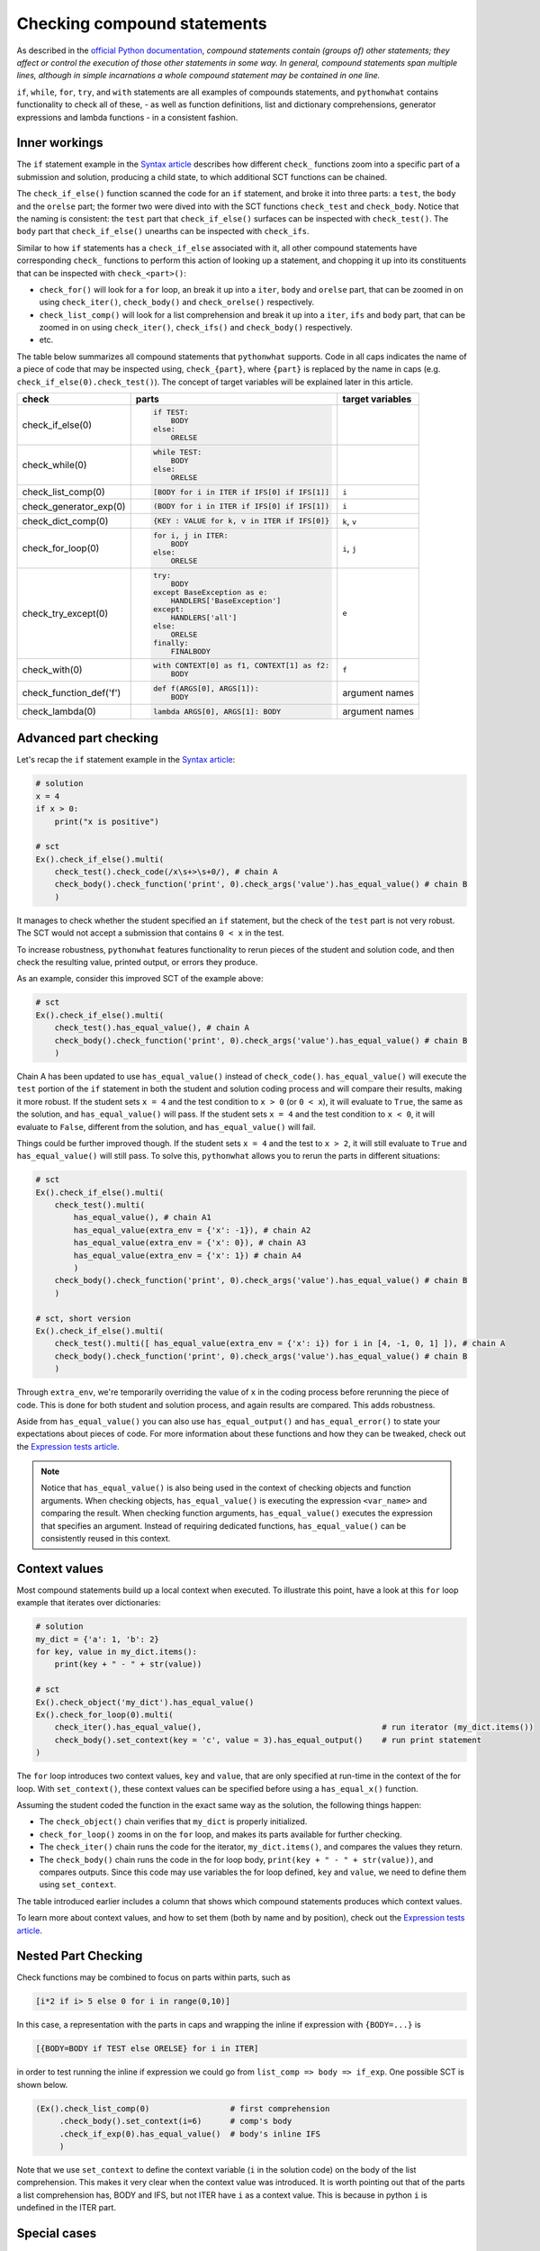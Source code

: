 Checking compound statements
----------------------------

.. role:: python(code)
   :language: python

As described in the `official Python documentation <https://docs.python.org/3/reference/compound_stmts.html>`_, 
*compound statements contain (groups of) other statements; they affect or control the execution of those other statements in some way.
In general, compound statements span multiple lines, although in simple incarnations a whole compound statement may be contained in one line.*

``if``, ``while``, ``for``, ``try``, and ``with`` statements are all examples of compounds statements, and ``pythonwhat`` contains functionality to check all of these,
- as well as function definitions, list and dictionary comprehensions, generator expressions and lambda functions - in a consistent fashion.

Inner workings
==============

The ``if`` statement example in the `Syntax article <syntax.html>`_ describes how different ``check_`` functions zoom into a specific part of a submission and solution,
producing a child state, to which additional SCT functions can be chained.

The  ``check_if_else()`` function scanned the code for an ``if`` statement,
and broke it into three parts: a ``test``, the ``body`` and the ``orelse`` part;
the former two were dived into with the SCT functions ``check_test`` and ``check_body``.
Notice that the naming is consistent: the ``test`` part that ``check_if_else()`` surfaces can be inspected with ``check_test()``.
The ``body`` part that ``check_if_else()`` unearths can be inspected with ``check_ifs``.

Similar to how ``if`` statements has a ``check_if_else`` associated with it, all other compound statements have corresponding ``check_`` functions to perform this action of looking up a statement, and chopping it up into its constituents that can be inspected with ``check_<part>()``:

- ``check_for()`` will look for a ``for`` loop, an break it up into a ``iter``, ``body`` and ``orelse`` part, that can be zoomed in on using ``check_iter()``, ``check_body()`` and ``check_orelse()`` respectively.
- ``check_list_comp()`` will look for a list comprehension and break it up into a ``iter``, ``ifs`` and ``body`` part, that can be zoomed in on using ``check_iter()``, ``check_ifs()`` and ``check_body()`` respectively.
- etc.

The table below summarizes all compound statements that ``pythonwhat`` supports.
Code in all caps indicates the name of a piece of code that may be inspected using, ``check_{part}``, 
where ``{part}`` is replaced by the name in caps (e.g. ``check_if_else(0).check_test()``). The concept of target variables will be explained later in this article.

+------------------------+------------------------------------------------------+-------------------+
| check                  | parts                                                | target variables  |
+========================+======================================================+===================+
|check_if_else(0)        | .. code::                                            |                   |
|                        |                                                      |                   |
|                        |     if TEST:                                         |                   |
|                        |         BODY                                         |                   |
|                        |     else:                                            |                   |
|                        |         ORELSE                                       |                   |
|                        |                                                      |                   |
|                        |                                                      |                   |
+------------------------+------------------------------------------------------+-------------------+
|check_while(0)          | .. code::                                            |                   |
|                        |                                                      |                   |
|                        |      while TEST:                                     |                   |
|                        |          BODY                                        |                   |
|                        |      else:                                           |                   |
|                        |          ORELSE                                      |                   |
|                        |                                                      |                   |
+------------------------+------------------------------------------------------+-------------------+
|check_list_comp(0)      | .. code::                                            | ``i``             |
|                        |                                                      |                   |
|                        |     [BODY for i in ITER if IFS[0] if IFS[1]]         |                   |
|                        |                                                      |                   |
+------------------------+------------------------------------------------------+-------------------+
|check_generator_exp(0)  | .. code::                                            | ``i``             |
|                        |                                                      |                   |
|                        |     (BODY for i in ITER if IFS[0] if IFS[1])         |                   |
|                        |                                                      |                   |
+------------------------+------------------------------------------------------+-------------------+
|check_dict_comp(0)      | .. code::                                            | ``k``, ``v``      |
|                        |                                                      |                   |
|                        |     {KEY : VALUE for k, v in ITER if IFS[0]}         |                   |
|                        |                                                      |                   |
+------------------------+------------------------------------------------------+-------------------+
|check_for_loop(0)       | .. code::                                            | ``i``, ``j``      |
|                        |                                                      |                   |
|                        |     for i, j in ITER:                                |                   |
|                        |         BODY                                         |                   |
|                        |     else:                                            |                   |
|                        |         ORELSE                                       |                   |
|                        |                                                      |                   |
+------------------------+------------------------------------------------------+-------------------+
|check_try_except(0)     | .. code::                                            | ``e``             |
|                        |                                                      |                   |
|                        |    try:                                              |                   |
|                        |        BODY                                          |                   |
|                        |    except BaseException as e:                        |                   |
|                        |        HANDLERS['BaseException']                     |                   |
|                        |    except:                                           |                   |
|                        |        HANDLERS['all']                               |                   |
|                        |    else:                                             |                   |
|                        |        ORELSE                                        |                   |
|                        |    finally:                                          |                   |
|                        |        FINALBODY                                     |                   |
|                        |                                                      |                   |
+------------------------+------------------------------------------------------+-------------------+
|check_with(0)           | .. code::                                            | ``f``             |
|                        |                                                      |                   |
|                        |     with CONTEXT[0] as f1, CONTEXT[1] as f2:         |                   |
|                        |         BODY                                         |                   |
|                        |                                                      |                   |
+------------------------+------------------------------------------------------+-------------------+
|check_function_def('f') | .. code::                                            | argument names    |
|                        |                                                      |                   |
|                        |       def f(ARGS[0], ARGS[1]):                       |                   |
|                        |           BODY                                       |                   |
|                        |                                                      |                   |
+------------------------+------------------------------------------------------+-------------------+
|check_lambda(0)         | .. code::                                            | argument names    |
|                        |                                                      |                   |
|                        |     lambda ARGS[0], ARGS[1]: BODY                    |                   |
|                        |                                                      |                   |
|                        |                                                      |                   |
+------------------------+------------------------------------------------------+-------------------+

Advanced part checking
======================

Let's recap the ``if`` statement example in the `Syntax article <syntax.html>`_:

.. code::

    # solution
    x = 4
    if x > 0:
        print("x is positive")
    
    # sct
    Ex().check_if_else().multi(
        check_test().check_code(/x\s+>\s+0/), # chain A
        check_body().check_function('print', 0).check_args('value').has_equal_value() # chain B
        )

It manages to check whether the student specified an ``if`` statement, but the check of the ``test`` part is not very robust.
The SCT would not accept a submission that contains ``0 < x`` in the test.

To increase robustness, ``pythonwhat`` features functionality to rerun pieces of the student and solution code,
and then check the resulting value, printed output, or errors they produce.

As an example, consider this improved SCT of the example above:

.. code::

    # sct
    Ex().check_if_else().multi(
        check_test().has_equal_value(), # chain A
        check_body().check_function('print', 0).check_args('value').has_equal_value() # chain B
        )

Chain A has been updated to use ``has_equal_value()`` instead of ``check_code()``.
``has_equal_value()`` will execute the ``test`` portion of the ``if`` statement in both
the student and solution coding process and will compare their results, making it more robust.
If the student sets ``x = 4`` and the test condition to ``x > 0`` (or ``0 < x``), it will evaluate to ``True``, the same as the solution, and ``has_equal_value()`` will pass.
If the student sets ``x = 4`` and the test condition to ``x < 0``, it will evaluate to ``False``, different from the solution, and ``has_equal_value()`` will fail.

Things could be further improved though. If the student sets ``x = 4`` and the test to ``x > 2``,
it will still evaluate to ``True`` and ``has_equal_value()`` will still pass. To solve this, ``pythonwhat`` allows you to rerun the parts in different situations:

.. code::

    # sct
    Ex().check_if_else().multi(
        check_test().multi(
            has_equal_value(), # chain A1
            has_equal_value(extra_env = {'x': -1}), # chain A2
            has_equal_value(extra_env = {'x': 0}), # chain A3
            has_equal_value(extra_env = {'x': 1}) # chain A4
            ) 
        check_body().check_function('print', 0).check_args('value').has_equal_value() # chain B
        )   

    # sct, short version
    Ex().check_if_else().multi(
        check_test().multi([ has_equal_value(extra_env = {'x': i}) for i in [4, -1, 0, 1] ]), # chain A
        check_body().check_function('print', 0).check_args('value').has_equal_value() # chain B
        )   

Through ``extra_env``, we're temporarily overriding the value of ``x`` in the coding process before rerunning the piece of code.
This is done for both student and solution process, and again results are compared. This adds robustness.

Aside from ``has_equal_value()`` you can also use ``has_equal_output()`` and ``has_equal_error()`` to state your expectations about pieces of code.
For more information about these functions and how they can be tweaked, check out the `Expression tests article <expression-tests.html>`_.

.. note::

    Notice that ``has_equal_value()`` is also being used in the context of checking objects and function arguments.
    When checking objects, ``has_equal_value()`` is executing the expression ``<var_name>`` and comparing the result.
    When checking function arguments, ``has_equal_value()`` executes the expression that specifies an argument.
    Instead of requiring dedicated functions, ``has_equal_value()`` can be consistently reused in this context.

Context values
==============

Most compound statements build up a local context when executed.
To illustrate this point, have a look at this ``for`` loop example that iterates over dictionaries:

.. code::

    # solution
    my_dict = {'a': 1, 'b': 2}
    for key, value in my_dict.items():
        print(key + " - " + str(value))

    # sct
    Ex().check_object('my_dict').has_equal_value()
    Ex().check_for_loop(0).multi(
        check_iter().has_equal_value(),                                      # run iterator (my_dict.items())
        check_body().set_context(key = 'c', value = 3).has_equal_output()    # run print statement
    )

The ``for`` loop introduces two context values, ``key`` and ``value``, that are only specified at run-time in the context of the for loop.
With ``set_context()``, these context values can be specified before using a ``has_equal_x()`` function.

Assuming the student coded the function in the exact same way as the solution, the following things happen:

- The ``check_object()`` chain verifies that ``my_dict`` is properly initialized.
- ``check_for_loop()`` zooms in on the ``for`` loop, and makes its parts available for further checking.
- The ``check_iter()`` chain runs the code for the iterator, ``my_dict.items()``, and compares the values they return.
- The ``check_body()`` chain runs the code in the for loop body, ``print(key + " - " + str(value))``, and compares outputs. 
  Since this code may use variables the for loop defined, ``key`` and ``value``, we need to define them using ``set_context``.

The table introduced earlier includes a column that shows which compound statements produces which context values.

To learn more about context values, and how to set them (both by name and by position), check out the `Expression tests article <expression-tests.html>`_.

Nested Part Checking
====================

Check functions may be combined to focus on parts within parts, such as

.. code::

   [i*2 if i> 5 else 0 for i in range(0,10)]

In this case, a representation with the parts in caps and wrapping the inline if expression with ``{BODY=...}`` is

.. code::

   [{BODY=BODY if TEST else ORELSE} for i in ITER]

in order to test running the inline if expression we could go from ``list_comp => body => if_exp``. One possible SCT is shown below.

.. code::

   (Ex().check_list_comp(0)                 # first comprehension
        .check_body().set_context(i=6)      # comp's body
        .check_if_exp(0).has_equal_value()  # body's inline IFS
        )

Note that we use ``set_context`` to define the context variable (``i`` in the solution code) on the body of the list comprehension.
This makes it very clear when the context value was introduced.
It is worth pointing out that of the parts a list comprehension has, BODY and IFS, but not ITER have ``i`` as a context value.
This is because in python ``i`` is undefined in the ITER part.


Special cases
=============

elif statements
~~~~~~~~~~~~~~~

In Python, when an if-else statement has an elif clause, it is held in the ORELSE part,

.. code::

  if TEST:
      BODY
  ORELSE        # elif and else portion

In this sense, an if-elif-else statement is represented by python as nested if-elses. For example, the final ``else`` below

.. code::
   
   if x:   print(x)        # line 1
   elif y: print(y)        #  ""  2
   else:   print('none')   #  ""  3
   
can be checked with the following SCT

.. code::

   (Ex().check_if_else(0)                    # lines 1-3
        .check_orelse().check_if_else(0)     # lines 2-3
        .check_orelse().has_equal_output()       # line 3
        )


function definition / lambda args
~~~~~~~~~~~~~~~~~~~~~~~~~~~~~~~~~

The ``ARGS`` part in function definitions and lambdas may be selected by position or keyword. 
For example, the arguments ``a`` and ``b`` below,

.. code::

  def f(a, b=2, *some_name):
      BODY

Could be tested using,

.. code::

  Ex().check_function_def('f').multi(
          check_args('a').is_default(),
          check_args('b').is_default().has_equal_value(),
          check_args('*args', 'missing a starred argument!')
          )

Note that ``check_args('*args')`` and ``check_args('**kwargs')`` may be used to test ``*args``, and ``**kwargs`` style parameters, regardless of their name in the function definition.

